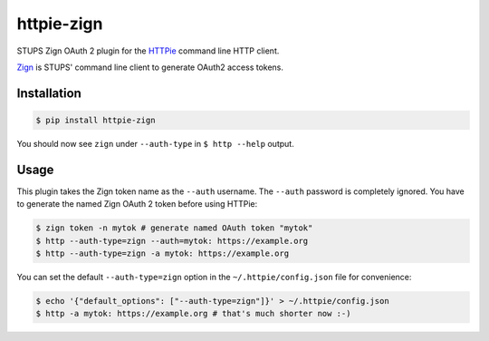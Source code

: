 ===========
httpie-zign
===========

STUPS Zign OAuth 2 plugin for the `HTTPie <https://github.com/jkbr/httpie>`_ command line HTTP client.

`Zign <http://docs.stups.io/en/latest/components/zign.html>`_ is STUPS' command line client to generate OAuth2 access tokens.


Installation
------------

.. code-block:: bash

    $ pip install httpie-zign


You should now see ``zign`` under ``--auth-type`` in ``$ http --help`` output.


Usage
-----

This plugin takes the Zign token name as the ``--auth`` username.
The ``--auth`` password is completely ignored.
You have to generate the named Zign OAuth 2 token before using HTTPie:

.. code-block:: bash

    $ zign token -n mytok # generate named OAuth token "mytok"
    $ http --auth-type=zign --auth=mytok: https://example.org
    $ http --auth-type=zign -a mytok: https://example.org

You can set the default ``--auth-type=zign`` option in the ``~/.httpie/config.json`` file for convenience:

.. code-block:: bash

    $ echo '{"default_options": ["--auth-type=zign"]}' > ~/.httpie/config.json
    $ http -a mytok: https://example.org # that's much shorter now :-)

